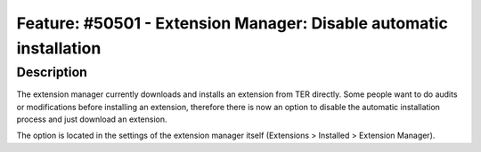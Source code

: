 ===================================================================
Feature: #50501 - Extension Manager: Disable automatic installation
===================================================================

Description
===========

The extension manager currently downloads and installs an extension from TER directly. Some people want to do
audits or modifications before installing an extension, therefore there is now an option to disable the automatic
installation process and just download an extension.

The option is located in the settings of the extension manager itself (Extensions > Installed > Extension Manager).
